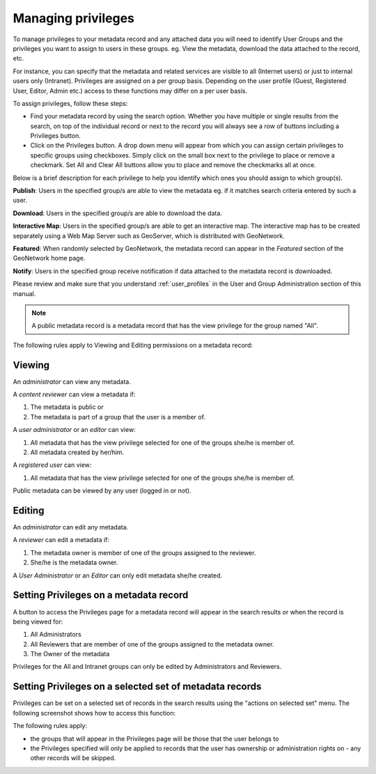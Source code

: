 .. _managing-privileges:

Managing privileges
###################


To manage privileges to your metadata record and any attached data you will need to identify User Groups and the privileges you want to assign to users in these groups. eg. View the metadata, download the data attached to the record, etc.

For instance, you can specify that the metadata and related services are visible to all (Internet users) or just to internal users only (Intranet). Privileges are assigned on a per group basis. Depending on the user profile (Guest, Registered User, Editor, Admin etc.) access to these functions may differ on a per user basis.

To assign privileges, follow these steps:

- Find your metadata record by using the search option. Whether you have multiple or single results from the search, on top of the individual record or next to the record you will always see a row of buttons including a Privileges button.


- Click on the Privileges button. A drop down menu will appear from which you can assign certain privileges to specific groups using checkboxes. Simply click on the small box next to the privilege to place or remove a checkmark. Set All and Clear All buttons allow you to place and remove the checkmarks all at once.

Below is a brief description for each privilege to help you identify which ones you should assign to which group(s).

**Publish**: Users in the specified group/s are able to view the metadata eg. if it matches search criteria entered by such a user.

**Download**: Users in the specified group/s are able to download the data.

**Interactive Map**: Users in the specified group/s are able to get an interactive map. The interactive map has to be created separately using a Web Map Server such as GeoServer, which is distributed with GeoNetwork.

**Featured**: When randomly selected by GeoNetwork, the metadata record can appear in the `Featured` section of the GeoNetwork home page.

**Notify**: Users in the specified group receive notification if data attached to the metadata record is downloaded.


Please review and make sure that you understand :ref:`user_profiles` in the User and Group Administration section of this manual.

.. note:: A public metadata record is a metadata record that has the view privilege for the group named "All".

The following rules apply to Viewing and Editing permissions on a metadata record:

Viewing
-------

An *administrator* can view any metadata.

A *content reviewer* can view a metadata if:

#. The metadata is public or

#. The metadata is part of a group that the user is a member of.

A *user administrator* or an *editor* can view:

#. All metadata that has the view privilege selected for one of the groups she/he is member of.

#. All metadata created by her/him.

A *registered user* can view:

#. All metadata that has the view privilege selected for one of the groups she/he is member of.

Public metadata can be viewed by any user (logged in or not).

Editing
-------

An *administrator* can edit any metadata.

A *reviewer* can edit a metadata if:

#. The metadata owner is member of one of the groups assigned to the reviewer.

#. She/he is the metadata owner.

A *User Administrator* or an *Editor* can only edit metadata she/he created.

Setting Privileges on a metadata record
---------------------------------------

A button to access the Privileges page for a metadata record will appear in the search results or when the record is being viewed for:

#. All Administrators

#. All Reviewers that are member of one of the groups assigned to the metadata owner.

#. The Owner of the metadata

Privileges for the All and Intranet groups can only be edited by Administrators and Reviewers.

Setting Privileges on a selected set of metadata records
--------------------------------------------------------

Privileges can be set on a selected set of records in the search results using the "actions on selected set" menu. The following screenshot shows how to access this function:


The following rules apply:

- the groups that will appear in the Privileges page will be those that the user belongs to
- the Privileges specified will only be applied to records that the user has ownership or administration rights on - any other records will be skipped.
